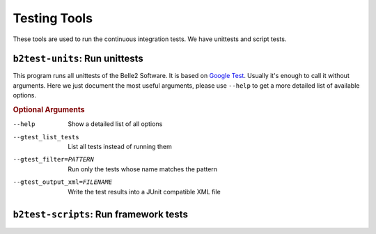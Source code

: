Testing Tools
+++++++++++++

These tools are used to run the continuous integration tests. We have unittests and script tests.

.. index::
    single: tools; b2test-units
    single: testing; b2test-units

.. _b2test-units:

``b2test-units``: Run unittests
-------------------------------

This program runs all unittests of the Belle2 Software. It is based on `Google
Test <https://github.com/google/googletest>`_. Usually it's enough to call it
without arguments. Here we just document the most useful arguments, please use
``--help`` to get a more detailed list of available options.

.. rubric:: Optional Arguments

--help                  Show a detailed list of all options
--gtest_list_tests      List all tests instead of running them
--gtest_filter=PATTERN  Run only the tests whose name matches the pattern
--gtest_output_xml=FILENAME
                        Write the test results into a JUnit compatible XML file


.. index::
    single: tools; b2test-scripts
    single: testing; b2test-scripts

.. _b2test-scripts:

``b2test-scripts``: Run framework tests
---------------------------------------

.. argparse::
    :filename: framework/tools/b2test-scripts
    :func: get_argument_parser
    :prog: b2test-scripts
    :nodefaultconst:
